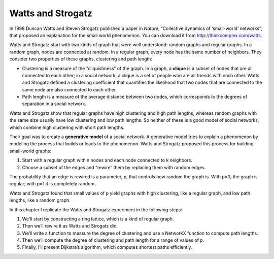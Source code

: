 Watts and Strogatz
------------------
.. _4.3:

In 1998 Duncan Watts and Steven Strogatz published a paper in *Nature*, “Collective dynamics of ‘small-world’ networks”, that proposed an explanation for the small world phenomenon. You can download it from http://thinkcomplex.com/watts.


Watts and Strogatz start with two kinds of graph that were well understood: random graphs and regular graphs. In a random graph, nodes are connected at random. In a regular graph, every node has the same number of neighbors. They consider two properties of these graphs, clustering and path length:


- Clustering is a measure of the “cliquishness” of the graph. In a graph, a **clique** is a subset of nodes that are all connected to each other; in a social network, a clique is a set of people who are all friends with each other. Watts and Strogatz defined a clustering coefficient that quantifies the likelihood that two nodes that are connected to the same node are also connected to each other.

- Path length is a measure of the average distance between two nodes, which corresponds to the degrees of separation in a social network.

Watts and Strogatz show that regular graphs have high clustering and high path lengths, whereas random graphs with the same size usually have low clustering and low path lengths. So neither of these is a good model of social networks, which combine high clustering with short path lengths.

Their goal was to create a **generative model** of a social network. A generative model tries to explain a phenomenon by modeling the process that builds or leads to the phenomenon. Watts and Strogatz proposed this process for building small-world graphs:

1. Start with a regular graph with n nodes and each node connected to k neighbors.
2. Choose a subset of the edges and “rewire” them by replacing them with random edges.

The probability that an edge is rewired is a parameter, p, that controls how random the graph is. With p=0, the graph is regular; with p=1 it is completely random.

Watts and Strogatz found that small values of p yield graphs with high clustering, like a regular graph, and low path lengths, like a random graph.

In this chapter I replicate the Watts and Strogatz experiment in the following steps:

1. We’ll start by constructing a ring lattice, which is a kind of regular graph.
2. Then we’ll rewire it as Watts and Strogatz did.
3. We’ll write a function to measure the degree of clustering and use a NetworkX function to compute path lengths.
4. Then we’ll compute the degree of clustering and path length for a range of values of p.
5. Finally, I’ll present Dijkstra’s algorithm, which computes shortest paths efficiently.